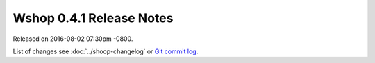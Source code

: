 Wshop 0.4.1 Release Notes
=========================

Released on 2016-08-02 07:30pm -0800.

List of changes see
:doc:`../shoop-changelog` or `Git commit log
<https://github.com/wshop/wshop/commits/v0.4.1>`__.
